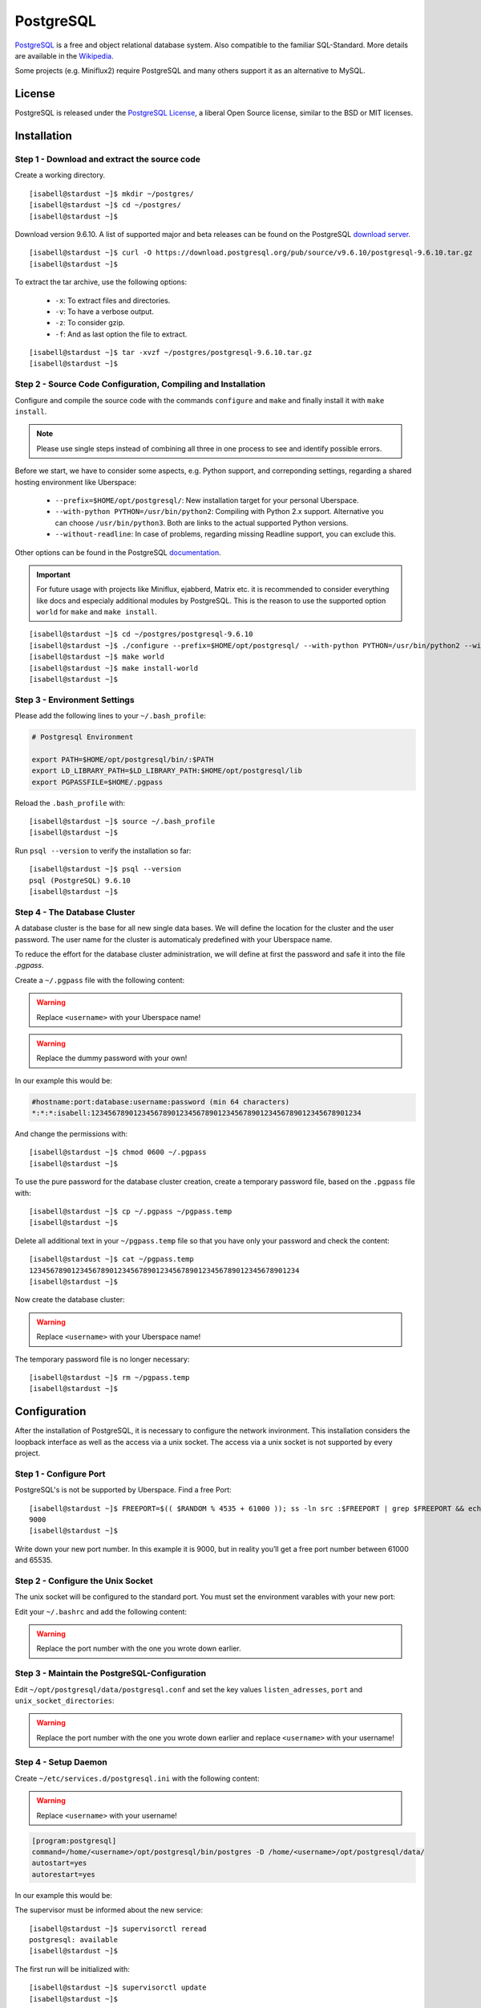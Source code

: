 .. highlight:: console

.. author:: FM <git.fm@mmw9.de>

##########
PostgreSQL
##########

PostgreSQL_ is a free and object relational database system. Also compatible to the familiar SQL-Standard. More details are available in the Wikipedia_.

Some projects (e.g. Miniflux2) require PostgreSQL and many others support it as an alternative to MySQL.

License
=======

PostgreSQL is released under the `PostgreSQL License`_, a liberal Open Source license, similar to the BSD or MIT licenses.

Installation
============

Step 1 - Download and extract the source code
---------------------------------------------

Create a working directory.

::

 [isabell@stardust ~]$ mkdir ~/postgres/
 [isabell@stardust ~]$ cd ~/postgres/
 [isabell@stardust ~]$

Download version 9.6.10. A list of supported major and beta releases can be found on the PostgreSQL `download server`_. 

::

 [isabell@stardust ~]$ curl -O https://download.postgresql.org/pub/source/v9.6.10/postgresql-9.6.10.tar.gz
 [isabell@stardust ~]$

To extract the tar archive, use the following options:

 * ``-x``: To extract files and directories.
 * ``-v``: To have a verbose output.
 * ``-z``: To consider gzip.
 * ``-f``: And as last option the file to extract.

::

 [isabell@stardust ~]$ tar -xvzf ~/postgres/postgresql-9.6.10.tar.gz
 [isabell@stardust ~]$


Step 2 - Source Code Configuration, Compiling and Installation
--------------------------------------------------------------

Configure and compile the source code with the commands ``configure`` and ``make`` and finally install it with ``make install``.

.. note:: Please use single steps instead of combining all three in one process to see and identify possible errors.

Before we start, we have to consider some aspects, e.g. Python support, and correponding settings, regarding a shared hosting environment like Uberspace:

 * ``--prefix=$HOME/opt/postgresql/``: New installation target for your personal Uberspace.
 * ``--with-python PYTHON=/usr/bin/python2``: Compiling with Python 2.x support. Alternative you can choose ``/usr/bin/python3``. Both are links to the actual supported Python versions.
 * ``--without-readline``: In case of problems, regarding missing Readline support, you can exclude this.

Other options can be found in the PostgreSQL documentation_.

.. important:: For future usage with projects like Miniflux, ejabberd, Matrix etc. it is recommended to consider everything like docs and especialy additional modules by PostgreSQL. This is the reason to use the supported option ``world`` for ``make`` and ``make install``.

::

 [isabell@stardust ~]$ cd ~/postgres/postgresql-9.6.10
 [isabell@stardust ~]$ ./configure --prefix=$HOME/opt/postgresql/ --with-python PYTHON=/usr/bin/python2 --without-readline
 [isabell@stardust ~]$ make world
 [isabell@stardust ~]$ make install-world
 [isabell@stardust ~]$


Step 3 - Environment Settings
-----------------------------

Please add the following lines to your ``~/.bash_profile``:

.. code-block:: bash

 # Postgresql Environment

 export PATH=$HOME/opt/postgresql/bin/:$PATH
 export LD_LIBRARY_PATH=$LD_LIBRARY_PATH:$HOME/opt/postgresql/lib
 export PGPASSFILE=$HOME/.pgpass

Reload the ``.bash_profile`` with:

::

 [isabell@stardust ~]$ source ~/.bash_profile
 [isabell@stardust ~]$

Run ``psql --version`` to verify the installation so far:

::

 [isabell@stardust ~]$ psql --version
 psql (PostgreSQL) 9.6.10
 [isabell@stardust ~]$


Step 4 - The Database Cluster
-----------------------------

A database cluster is the base for all new single data bases. We will define the location for the cluster and the user password. The user name for the cluster is automaticaly predefined with your Uberspace name.

To reduce the effort for the database cluster administration, we will define at first the password and safe it into the file *.pgpass*.  

Create a ``~/.pgpass`` file with the following content:

.. warning:: Replace ``<username>`` with your Uberspace name!

.. warning:: Replace the dummy password with your own!

.. code-block:: 
 :emphasize-lines: 1,2
 
 #hostname:port:database:username:password (min 64 characters)
 *:*:*:<username>:1234567890123456789012345678901234567890123456789012345678901234

In our example this would be:

.. code-block:: 

 #hostname:port:database:username:password (min 64 characters)
 *:*:*:isabell:1234567890123456789012345678901234567890123456789012345678901234

And change the permissions with:

::

 [isabell@stardust ~]$ chmod 0600 ~/.pgpass
 [isabell@stardust ~]$

To use the pure password for the database cluster creation, create a temporary password file, based on the ``.pgpass`` file with:

::

 [isabell@stardust ~]$ cp ~/.pgpass ~/pgpass.temp
 [isabell@stardust ~]$

Delete all additional text in your ``~/pgpass.temp`` file so that you have only your password and check the content:

::

 [isabell@stardust ~]$ cat ~/pgpass.temp
 1234567890123456789012345678901234567890123456789012345678901234
 [isabell@stardust ~]$

Now create the database cluster:

.. warning:: Replace ``<username>`` with your Uberspace name!

.. code-block::
 :emphasize-lines: 1

 [isabell@stardust ~]$ initdb --pwfile="/home/<username>/pgpass.temp" --auth=md5 -E UTF8 -D ~/opt/postgresql/data/
 The files belonging to this database system will be owned by user "".
 This user must also own the server process.
 The database cluster will be initialized with locale "de_DE.UTF-8".
 The default text search configuration will be set to "german".
 Data page checksums are disabled.
 creating directory /home/<username>/opt/postgresql/data ... ok
 creating subdirectories ... ok
 selecting default max_connections ... 100
 selecting default shared_buffers ... 128MB
 selecting dynamic shared memory implementation ... posix
 creating configuration files ... ok
 running bootstrap script ... ok
 performing post-bootstrap initialization ... ok
 syncing data to disk ... ok
 Success. You can now start the database server using:
    pg_ctl -D /home/<username>/opt/postgresql/data/ -l logfile start
 [isabell@stardust ~]$

The temporary password file is no longer necessary:

::

 [isabell@stardust ~]$ rm ~/pgpass.temp
 [isabell@stardust ~]$

Configuration
=============

After the installation of PostgreSQL, it is necessary to configure the network invironment. This installation considers the loopback interface as well as the access via a unix socket. The access via a unix socket is not supported by every project.


Step 1 - Configure Port
-----------------------

PostgreSQL's is not be supported by Uberspace. Find a free Port:

::

 [isabell@stardust ~]$ FREEPORT=$(( $RANDOM % 4535 + 61000 )); ss -ln src :$FREEPORT | grep $FREEPORT && echo "try again" || echo $FREEPORT
 9000
 [isabell@stardust ~]$

Write down your new port number. In this example it is 9000, but in reality you’ll get a free port number between 61000 and 65535.


Step 2 - Configure the Unix Socket
----------------------------------

The unix socket will be configured to the standard port. You must set the environment varables with your new port:

Edit your ``~/.bashrc`` and add the following content:

.. warning:: Replace the port number with the one you wrote down earlier.

.. code-block:: bash
 :emphasize-lines: 2

 export PGHOST=localhost
 export PGPORT=9000

Step 3 - Maintain the PostgreSQL-Configuration
----------------------------------------------

Edit ``~/opt/postgresql/data/postgresql.conf`` and set the key values ``listen_adresses``, ``port`` and ``unix_socket_directories``:

.. warning:: Replace the port number with the one you wrote down earlier and replace ``<username>`` with your username!

.. code-block:: postgres
 :emphasize-lines: 7,11,14

 #------------------------------------------------------------------------------
 # CONNECTIONS AND AUTHENTICATION
 #------------------------------------------------------------------------------
 
 # - Connection Settings -
 
 listen_addresses = 'localhost'         # what IP address(es) to listen on;
                                        # comma-separated list of addresses;
                                        # defaults to 'localhost'; use '*' for all
                                        # (change requires restart)
 port = 9000                            # (change requires restart)
 max_connections = 100                  # (change requires restart)
 #superuser_reserved_connections = 3    # (change requires restart)
 unix_socket_directories = '/home/<username>/tmp'      # comma-separated list of directories
                                        # (change requires restart)
 #unix_socket_group = ''                # (change requires restart)
 #unix_socket_permissions = 0777        # begin with 0 to use octal notation
                                        # (change requires restart)
 #bonjour = off                         # advertise server via Bonjour
                                        # (change requires restart)
 #bonjour_name = ''                     # defaults to the computer name
                                        # (change requires restart)


Step 4 - Setup Daemon
---------------------

Create ``~/etc/services.d/postgresql.ini`` with the following content:

.. warning:: Replace ``<username>`` with your username!

.. code-block:: ini

 [program:postgresql]
 command=/home/<username>/opt/postgresql/bin/postgres -D /home/<username>/opt/postgresql/data/
 autostart=yes
 autorestart=yes

In our example this would be:

.. code-block:: ini
 :emphasize-lines: 2

 [program:postgresql]
 command=/home/isabell/opt/postgresql/bin/postgres -D /home/isabell/opt/postgresql/data/
 autostart=yes
 autorestart=yes

The supervisor must be informed about the new service:

::

 [isabell@stardust ~]$ supervisorctl reread
 postgresql: available
 [isabell@stardust ~]$

The first run will be initialized with:

::

 [isabell@stardust ~]$ supervisorctl update
 [isabell@stardust ~]$

Run ``supervisorctl status`` to check that the daemon is running:

::

 [isabell@stardust ~]$ supervisorctl status
 postgresql                       RUNNING   pid 15477, uptime 0:00:07
 [isabell@stardust ~]$

To stop and start the daemon to perform maintenance tasks, you can use ``supervisorctl stop`` and ``supervisorctl start``, respectively:

::

 [isabell@stardust ~]$ supervisorctl stop postgresql
 postgresql: stopped
 [isabell@stardust ~]$

::

 [isabell@stardust ~]$ supervisorctl start postgresql
 postgresql: started
 [isabell@stardust ~]$

Check out the `supervisord manual`_ for further details.


Database and User Management
============================

It is highly recommend to use for every single usage (project) a separate user together with a strong password. Please don't use the database cluster user, it is like a root user.

The following example consider a database and new user for Synapse, the Matrix (https://matrix.org) reference server. You can use this example for other projects as well.

.. info:: Please start your PostgreSQL daemon, before you maintain anything.


Step 1 - New User
-----------------

To create a new database user, i consider the following option:

 * ``-P``: To get a user name and password dialogue.

.. warning:: Please replace ``<username>`` with your user name!

.. code-block::
 :emphasize-lines: 1

 [isabell@stardust ~]$ createuser <username> -P
 Enter password for new role: 
 Enter it again: 
 [isabell@stardust ~]$


Step 2 - New Database
---------------------

 The following options will be use to create the new database:

 * ``--encoding``: Set of UTF8 encoding
 * ``--owner``: The owner of the new database. In this example the new user of step 1.
 * ``--template``: PostgreSQL supports standard templates to create the database structure.
 * ``database name``: And as last option the name of the database.

.. warning:: Please replace ``<username>`` with your user name!

.. code-block::
 :emphasize-lines: 1

 [isabell@stardust ~]$ createdb --encoding=UTF8 --owner=<username> --template=template0 <username>
 [isabell@stardust ~]$


Best practices
==============

To configure your project with the PostgreSQL details, you should have the database name, user name and password, localhost as server address and your port number.

.. _PostgreSQL: https://www.postgresql.org
.. _Wikipedia: https://en.wikipedia.org/wiki/PostgreSQL
.. _PostgreSQL License: https://www.postgresql.org/about/licence/
.. _documentation: https://www.postgresql.org/docs/9.6/static/install-procedure.html
.. _download server: https://download.postgresql.org/pub/source/
.. _supervisord manual: https://manual.uberspace.de/en/daemons-supervisord.html

----

Tested with Uberspace 7.1.15 and PostgreSQL 9.6.10

.. authors:: 

